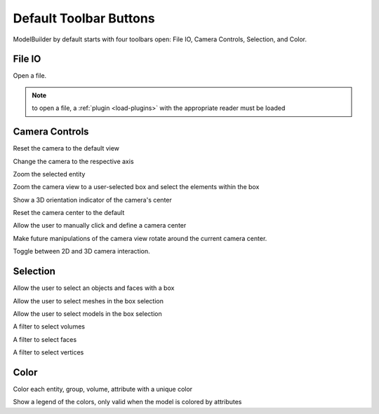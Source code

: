 .. _toolbars:
.. index:: Toolbars

Default Toolbar Buttons
=======================

ModelBuilder by default starts with four toolbars open: File IO, Camera Controls, Selection, and Color.

File IO
^^^^^^^
|pqOpen32| Open a file.

.. Note::
	to open a file, a :ref:`plugin <load-plugins>` with the appropriate reader must be loaded

Camera Controls
^^^^^^^^^^^^^^^

|pqResetCamera| Reset the camera to the default view

|pqXMinus24| |pqXPlus24| |pqYMinus24| |pqYPlus24| |pqZMinus24| |pqZPlus24| Change the camera to the respective axis

|pqZoomToSelection| Zoom the selected entity

|pqZoomToData| Zoom the camera view to a user-selected box and select the elements within the box

|pqShowCenterAxes24| Show a 3D orientation indicator of the camera's center

|pqResetCenter24| Reset the camera center to the default

|pqPickCenter24| Allow the user to manually click and define a camera center

|LinkCenterAndFocal| Make future manipulations of the camera view rotate around the current camera center.

|CameraManipulationStyle| Toggle between 2D and 3D camera interaction.

Selection
^^^^^^^^^

|pqSelect32| Allow the user to select an objects and faces with a box

|Meshes| Allow the user to select meshes in the box selection

|Models| Allow the user to select models in the box selection

|Volumes| A filter to select volumes

|Faces| A filter to select faces

|Vertices| A filter to select vertices

Color
^^^^^

|ColorBy| Color each entity, group, volume, attribute with a unique color

|pqScalarBar24| Show a legend of the colors, only valid when the model is colored by attributes

.. |CameraManipulationStyle| image:: images/CameraManipulationStyle.png
.. |ColorBy| image:: images/ColorBy.png
.. |LinkCenterAndFocal| image:: images/LinkCenterAndFocal.png
.. |ModelBuilderIcon| image:: images/ModelBuilderIcon.png
.. |pqOpen32| image:: images/pqOpen32.png
	:scale: 75%
.. |pqPickCenter24| image:: images/pqPickCenter24.png
.. |pqResetCamera| image:: images/pqResetCamera.png
	:scale: 75%
.. |pqResetCenter24| image:: images/pqResetCenter24.png
.. |pqScalarBar24| image:: images/pqScalarBar24.png
.. |pqSelect32| image:: images/pqSelect32.png
	:scale: 75%
.. |pqShowCenterAxes24| image:: images/pqShowCenterAxes24.png
.. |pqXMinus24| image:: images/pqXMinus24.png
.. |pqXPlus24| image:: images/pqXPlus24.png
.. |pqYMinus24| image:: images/pqYMinus24.png
.. |pqYPlus24| image:: images/pqYPlus24.png
.. |pqZMinus24| image:: images/pqZMinus24.png
.. |pqZoomToSelection| image:: images/pqZoomToSelection.png
.. |pqZoomToData| image:: images/pqZoomToData.png
.. |pqZPlus24| image:: images/pqZPlus24.png
.. |Meshes| image:: images/Meshes.png
.. |Models| image:: images/Models.png
.. |Volumes| image:: images/Volumes.png
.. |Faces| image:: images/Faces.png
.. |Vertices| image:: images/Vertices.png
